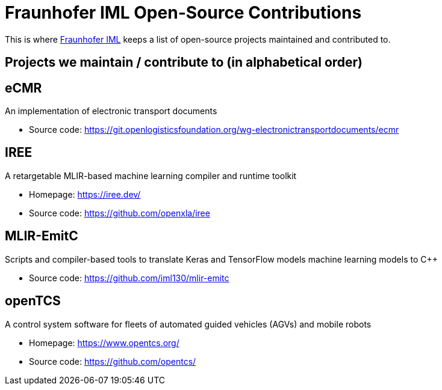 = Fraunhofer IML Open-Source Contributions
:toc: macro

// TIP: Always have the comprehensive http://asciidoctor.org/docs/asciidoc-syntax-quick-reference[QuickReference] handy.

[abstract]
====
This is where https://www.iml.fraunhofer.de/[Fraunhofer IML] keeps a list of open-source projects maintained and contributed to.
====

== Projects we maintain / contribute to (in alphabetical order)

====
[discrete]
== eCMR

An implementation of electronic transport documents

* Source code: https://git.openlogisticsfoundation.org/wg-electronictransportdocuments/ecmr
====

====
[discrete]
== IREE

A retargetable MLIR-based machine learning compiler and runtime toolkit

* Homepage: https://iree.dev/
* Source code: https://github.com/openxla/iree
====

====
[discrete]
== MLIR-EmitC

Scripts and compiler-based tools to translate Keras and TensorFlow models machine learning models to C++

* Source code: https://github.com/iml130/mlir-emitc
====

====
[discrete]
== openTCS

A control system software for fleets of automated guided vehicles (AGVs) and mobile robots

* Homepage: https://www.opentcs.org/
* Source code: https://github.com/opentcs/
====
